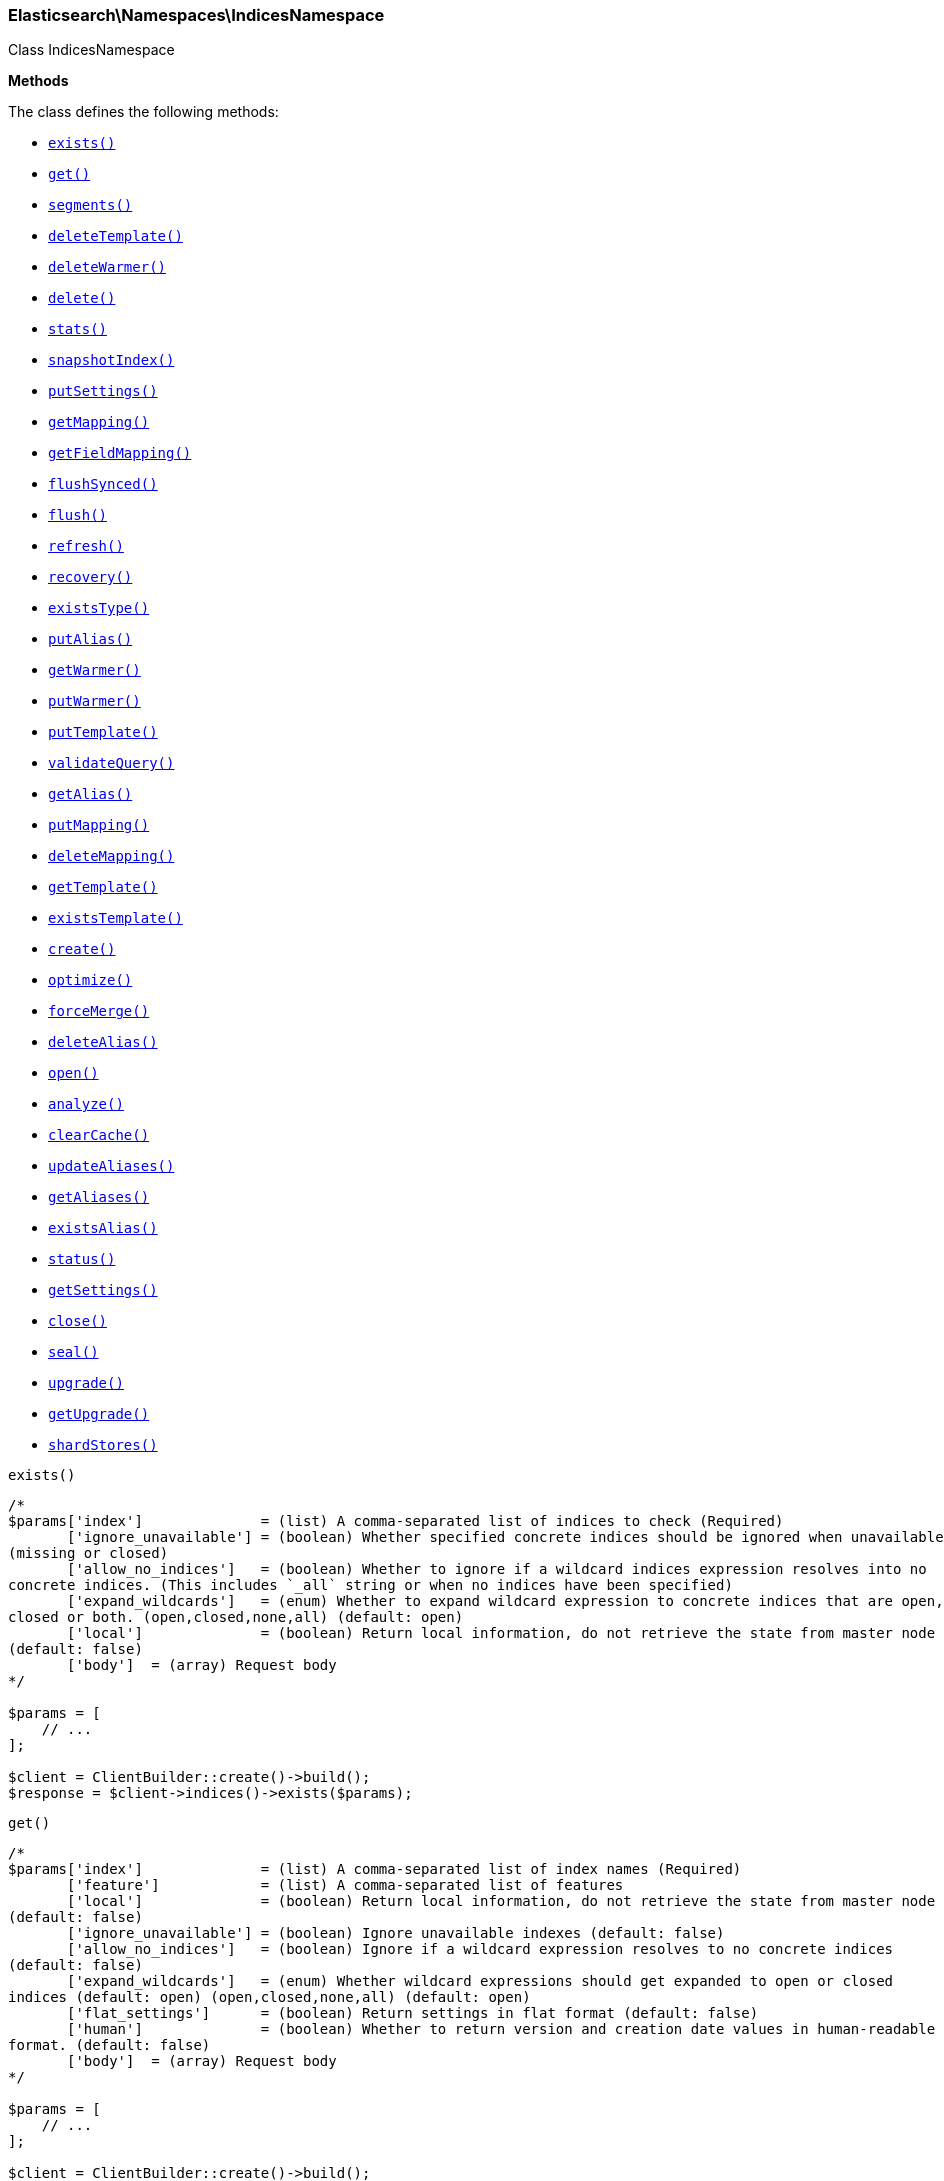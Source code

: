 

[[Elasticsearch_Namespaces_IndicesNamespace]]
=== Elasticsearch\Namespaces\IndicesNamespace



Class IndicesNamespace


*Methods*

The class defines the following methods:

* <<Elasticsearch_Namespaces_IndicesNamespaceexists_exists,`exists()`>>
* <<Elasticsearch_Namespaces_IndicesNamespaceget_get,`get()`>>
* <<Elasticsearch_Namespaces_IndicesNamespacesegments_segments,`segments()`>>
* <<Elasticsearch_Namespaces_IndicesNamespacedeleteTemplate_deleteTemplate,`deleteTemplate()`>>
* <<Elasticsearch_Namespaces_IndicesNamespacedeleteWarmer_deleteWarmer,`deleteWarmer()`>>
* <<Elasticsearch_Namespaces_IndicesNamespacedelete_delete,`delete()`>>
* <<Elasticsearch_Namespaces_IndicesNamespacestats_stats,`stats()`>>
* <<Elasticsearch_Namespaces_IndicesNamespacesnapshotIndex_snapshotIndex,`snapshotIndex()`>>
* <<Elasticsearch_Namespaces_IndicesNamespaceputSettings_putSettings,`putSettings()`>>
* <<Elasticsearch_Namespaces_IndicesNamespacegetMapping_getMapping,`getMapping()`>>
* <<Elasticsearch_Namespaces_IndicesNamespacegetFieldMapping_getFieldMapping,`getFieldMapping()`>>
* <<Elasticsearch_Namespaces_IndicesNamespaceflushSynced_flushSynced,`flushSynced()`>>
* <<Elasticsearch_Namespaces_IndicesNamespaceflush_flush,`flush()`>>
* <<Elasticsearch_Namespaces_IndicesNamespacerefresh_refresh,`refresh()`>>
* <<Elasticsearch_Namespaces_IndicesNamespacerecovery_recovery,`recovery()`>>
* <<Elasticsearch_Namespaces_IndicesNamespaceexistsType_existsType,`existsType()`>>
* <<Elasticsearch_Namespaces_IndicesNamespaceputAlias_putAlias,`putAlias()`>>
* <<Elasticsearch_Namespaces_IndicesNamespacegetWarmer_getWarmer,`getWarmer()`>>
* <<Elasticsearch_Namespaces_IndicesNamespaceputWarmer_putWarmer,`putWarmer()`>>
* <<Elasticsearch_Namespaces_IndicesNamespaceputTemplate_putTemplate,`putTemplate()`>>
* <<Elasticsearch_Namespaces_IndicesNamespacevalidateQuery_validateQuery,`validateQuery()`>>
* <<Elasticsearch_Namespaces_IndicesNamespacegetAlias_getAlias,`getAlias()`>>
* <<Elasticsearch_Namespaces_IndicesNamespaceputMapping_putMapping,`putMapping()`>>
* <<Elasticsearch_Namespaces_IndicesNamespacedeleteMapping_deleteMapping,`deleteMapping()`>>
* <<Elasticsearch_Namespaces_IndicesNamespacegetTemplate_getTemplate,`getTemplate()`>>
* <<Elasticsearch_Namespaces_IndicesNamespaceexistsTemplate_existsTemplate,`existsTemplate()`>>
* <<Elasticsearch_Namespaces_IndicesNamespacecreate_create,`create()`>>
* <<Elasticsearch_Namespaces_IndicesNamespaceoptimize_optimize,`optimize()`>>
* <<Elasticsearch_Namespaces_IndicesNamespaceforceMerge_forceMerge,`forceMerge()`>>
* <<Elasticsearch_Namespaces_IndicesNamespacedeleteAlias_deleteAlias,`deleteAlias()`>>
* <<Elasticsearch_Namespaces_IndicesNamespaceopen_open,`open()`>>
* <<Elasticsearch_Namespaces_IndicesNamespaceanalyze_analyze,`analyze()`>>
* <<Elasticsearch_Namespaces_IndicesNamespaceclearCache_clearCache,`clearCache()`>>
* <<Elasticsearch_Namespaces_IndicesNamespaceupdateAliases_updateAliases,`updateAliases()`>>
* <<Elasticsearch_Namespaces_IndicesNamespacegetAliases_getAliases,`getAliases()`>>
* <<Elasticsearch_Namespaces_IndicesNamespaceexistsAlias_existsAlias,`existsAlias()`>>
* <<Elasticsearch_Namespaces_IndicesNamespacestatus_status,`status()`>>
* <<Elasticsearch_Namespaces_IndicesNamespacegetSettings_getSettings,`getSettings()`>>
* <<Elasticsearch_Namespaces_IndicesNamespaceclose_close,`close()`>>
* <<Elasticsearch_Namespaces_IndicesNamespaceseal_seal,`seal()`>>
* <<Elasticsearch_Namespaces_IndicesNamespaceupgrade_upgrade,`upgrade()`>>
* <<Elasticsearch_Namespaces_IndicesNamespacegetUpgrade_getUpgrade,`getUpgrade()`>>
* <<Elasticsearch_Namespaces_IndicesNamespaceshardStores_shardStores,`shardStores()`>>



[[Elasticsearch_Namespaces_IndicesNamespaceexists_exists]]
.`exists()`
****
[source,php]
----
/*
$params['index']              = (list) A comma-separated list of indices to check (Required)
       ['ignore_unavailable'] = (boolean) Whether specified concrete indices should be ignored when unavailable
(missing or closed)
       ['allow_no_indices']   = (boolean) Whether to ignore if a wildcard indices expression resolves into no
concrete indices. (This includes `_all` string or when no indices have been specified)
       ['expand_wildcards']   = (enum) Whether to expand wildcard expression to concrete indices that are open,
closed or both. (open,closed,none,all) (default: open)
       ['local']              = (boolean) Return local information, do not retrieve the state from master node
(default: false)
       ['body']  = (array) Request body
*/

$params = [
    // ...
];

$client = ClientBuilder::create()->build();
$response = $client->indices()->exists($params);
----
****



[[Elasticsearch_Namespaces_IndicesNamespaceget_get]]
.`get()`
****
[source,php]
----
/*
$params['index']              = (list) A comma-separated list of index names (Required)
       ['feature']            = (list) A comma-separated list of features
       ['local']              = (boolean) Return local information, do not retrieve the state from master node
(default: false)
       ['ignore_unavailable'] = (boolean) Ignore unavailable indexes (default: false)
       ['allow_no_indices']   = (boolean) Ignore if a wildcard expression resolves to no concrete indices
(default: false)
       ['expand_wildcards']   = (enum) Whether wildcard expressions should get expanded to open or closed
indices (default: open) (open,closed,none,all) (default: open)
       ['flat_settings']      = (boolean) Return settings in flat format (default: false)
       ['human']              = (boolean) Whether to return version and creation date values in human-readable
format. (default: false)
       ['body']  = (array) Request body
*/

$params = [
    // ...
];

$client = ClientBuilder::create()->build();
$response = $client->indices()->get($params);
----
****



[[Elasticsearch_Namespaces_IndicesNamespacesegments_segments]]
.`segments()`
****
[source,php]
----
/*
$params['index']               = (list) A comma-separated list of index names; use `_all` or empty string to
perform the operation on all indices
       ['ignore_unavailable']  = (boolean) Whether specified concrete indices should be ignored when unavailable
(missing or closed)
       ['allow_no_indices']    = (boolean) Whether to ignore if a wildcard indices expression resolves into no
concrete indices. (This includes `_all` string or when no indices have been specified)
       ['expand_wildcards']    = (enum) Whether to expand wildcard expression to concrete indices that are open,
closed or both. (open,closed,none,all) (default: open)
       ['human']               = (boolean) Whether to return time and byte values in human-readable format.
       ['body']  = (array) Request body
*/

$params = [
    // ...
];

$client = ClientBuilder::create()->build();
$response = $client->indices()->segments($params);
----
****



[[Elasticsearch_Namespaces_IndicesNamespacedeleteTemplate_deleteTemplate]]
.`deleteTemplate()`
****
[source,php]
----
/*
$params['name']           = (string) The name of the template (Required)
       ['timeout']        = (time) Explicit operation timeout
       ['master_timeout'] = (time) Specify timeout for connection to master
       ['body']  = (array) Request body
*/

$params = [
    // ...
];

$client = ClientBuilder::create()->build();
$response = $client->indices()->deleteTemplate($params);
----
****



[[Elasticsearch_Namespaces_IndicesNamespacedeleteWarmer_deleteWarmer]]
.`deleteWarmer()`
****
[source,php]
----
/*
$params['index']          = (list) A comma-separated list of index names to delete warmers from (supports
wildcards); use `_all` to perform the operation on all indices. (Required)
       ['name']           = (list) A comma-separated list of warmer names to delete (supports wildcards); use
`_all` to delete all warmers in the specified indices. You must specify a name either in the uri or in the
parameters.
       ['body']  = (array) Request body
*/

$params = [
    // ...
];

$client = ClientBuilder::create()->build();
$response = $client->indices()->deleteWarmer($params);
----
****



[[Elasticsearch_Namespaces_IndicesNamespacedelete_delete]]
.`delete()`
****
[source,php]
----
/*
$params['index']          = (list) A comma-separated list of indices to delete; use `_all` or `*` string to
delete all indices (Required)
       ['timeout']        = (time) Explicit operation timeout
       ['master_timeout'] = (time) Specify timeout for connection to master
       ['body']  = (array) Request body
*/

$params = [
    // ...
];

$client = ClientBuilder::create()->build();
$response = $client->indices()->delete($params);
----
****



[[Elasticsearch_Namespaces_IndicesNamespacestats_stats]]
.`stats()`
****
[source,php]
----
/*
$params['index']             = (list) A comma-separated list of index names; use `_all` or empty string to
perform the operation on all indices
       ['metric']            = (list) Limit the information returned the specific metrics.
       ['body']  = (array) Request body
*/

$params = [
    // ...
];

$client = ClientBuilder::create()->build();
$response = $client->indices()->stats($params);
----
****



[[Elasticsearch_Namespaces_IndicesNamespacesnapshotIndex_snapshotIndex]]
.`snapshotIndex()`
****
[source,php]
----
/*
*/

$params = [
    // ...
];

$client = ClientBuilder::create()->build();
$response = $client->indices()->snapshotIndex($params);
----
****



[[Elasticsearch_Namespaces_IndicesNamespaceputSettings_putSettings]]
.`putSettings()`
****
[source,php]
----
/*
$params['index']              = (list) A comma-separated list of index names; use `_all` or empty string to
perform the operation on all indices
       ['master_timeout']     = (time) Specify timeout for connection to master
       ['ignore_unavailable'] = (boolean) Whether specified concrete indices should be ignored when unavailable
(missing or closed)
       ['allow_no_indices']   = (boolean) Whether to ignore if a wildcard indices expression resolves into no
concrete indices. (This includes `_all` string or when no indices have been specified)
       ['expand_wildcards']   = (enum) Whether to expand wildcard expression to concrete indices that are open,
closed or both. (open,closed,none,all) (default: open)
       ['flat_settings']      = (boolean) Return settings in flat format (default: false)
       ['body']               = The index settings to be updated
       ['body']  = (array) Request body
*/

$params = [
    // ...
];

$client = ClientBuilder::create()->build();
$response = $client->indices()->putSettings($params);
----
****



[[Elasticsearch_Namespaces_IndicesNamespacegetMapping_getMapping]]
.`getMapping()`
****
[source,php]
----
/*
$params['index']              = (list) A comma-separated list of index names
       ['type']               = (list) A comma-separated list of document types
       ['ignore_unavailable'] = (boolean) Whether specified concrete indices should be ignored when unavailable
(missing or closed)
       ['allow_no_indices']   = (boolean) Whether to ignore if a wildcard indices expression resolves into no
concrete indices. (This includes `_all` string or when no indices have been specified)
       ['expand_wildcards']   = (enum) Whether to expand wildcard expression to concrete indices that are open,
closed or both. (open,closed,none,all) (default: open)
       ['local']              = (boolean) Return local information, do not retrieve the state from master node
(default: false)
       ['body']  = (array) Request body
*/

$params = [
    // ...
];

$client = ClientBuilder::create()->build();
$response = $client->indices()->getMapping($params);
----
****



[[Elasticsearch_Namespaces_IndicesNamespacegetFieldMapping_getFieldMapping]]
.`getFieldMapping()`
****
[source,php]
----
/*
$params['index']              = (list) A comma-separated list of index names
       ['type']               = (list) A comma-separated list of document types
       ['fields']             = (list) A comma-separated list of fields (Required)
       ['include_defaults']   = (boolean) Whether the default mapping values should be returned as well
       ['ignore_unavailable'] = (boolean) Whether specified concrete indices should be ignored when unavailable
(missing or closed)
       ['allow_no_indices']   = (boolean) Whether to ignore if a wildcard indices expression resolves into no
concrete indices. (This includes `_all` string or when no indices have been specified)
       ['expand_wildcards']   = (enum) Whether to expand wildcard expression to concrete indices that are open,
closed or both. (open,closed,none,all) (default: open)
       ['local']              = (boolean) Return local information, do not retrieve the state from master node
(default: false)
       ['body']  = (array) Request body
*/

$params = [
    // ...
];

$client = ClientBuilder::create()->build();
$response = $client->indices()->getFieldMapping($params);
----
****



[[Elasticsearch_Namespaces_IndicesNamespaceflushSynced_flushSynced]]
.`flushSynced()`
****
[source,php]
----
/*
$params['index']              = (list) A comma-separated list of index names; use `_all` or empty string for all
indices
       ['ignore_unavailable'] = (boolean) Whether specified concrete indices should be ignored when unavailable
(missing or closed)
       ['allow_no_indices']   = (boolean) Whether to ignore if a wildcard indices expression resolves into no
concrete indices. (This includes `_all` string or when no indices have been specified)
       ['expand_wildcards']   = (enum) Whether to expand wildcard expression to concrete indices that are open,
closed or both. (open,closed,none,all) (default: open)
       ['body']  = (array) Request body
*/

$params = [
    // ...
];

$client = ClientBuilder::create()->build();
$response = $client->indices()->flushSynced($params);
----
****



[[Elasticsearch_Namespaces_IndicesNamespaceflush_flush]]
.`flush()`
****
[source,php]
----
/*
$params['index']              = (list) A comma-separated list of index names; use `_all` or empty string for all
indices
       ['force']              = (boolean) Whether a flush should be forced even if it is not necessarily needed
ie. if no changes will be committed to the index. This is useful if transaction log IDs should be incremented
even if no uncommitted changes are present. (This setting can be considered as internal)
       ['full']               = (boolean) TODO: ?
       ['wait_if_ongoing']    = (boolean) If set to true the flush operation will block until the flush can be
executed if another flush operation is already executing. The default is false and will cause an exception to be
thrown on the shard level if another flush operation is already running.
       ['body']  = (array) Request body
*/

$params = [
    // ...
];

$client = ClientBuilder::create()->build();
$response = $client->indices()->flush($params);
----
****



[[Elasticsearch_Namespaces_IndicesNamespacerefresh_refresh]]
.`refresh()`
****
[source,php]
----
/*
$params['index']               = (list) A comma-separated list of index names; use `_all` or empty string to
perform the operation on all indices
       ['ignore_unavailable']  = (boolean) Whether specified concrete indices should be ignored when unavailable
(missing or closed)
       ['allow_no_indices']    = (boolean) Whether to ignore if a wildcard indices expression resolves into no
concrete indices. (This includes `_all` string or when no indices have been specified)
       ['expand_wildcards']    = (enum) Whether to expand wildcard expression to concrete indices that are open,
closed or both. (open,closed,none,all) (default: open)
       ['force']               = (boolean) Force a refresh even if not required (default: false)
       ['operation_threading'] = TODO: ?
       ['body']  = (array) Request body
*/

$params = [
    // ...
];

$client = ClientBuilder::create()->build();
$response = $client->indices()->refresh($params);
----
****



[[Elasticsearch_Namespaces_IndicesNamespacerecovery_recovery]]
.`recovery()`
****
[source,php]
----
/*
$params['index']       = (list) A comma-separated list of index names; use `_all` or empty string to perform the
operation on all indices
       ['detailed']    = (boolean) Whether to display detailed information about shard recovery (default: false)
       ['active_only'] = (boolean) Display only those recoveries that are currently on-going (default: false)
       ['human']       = (boolean) Whether to return time and byte values in human-readable format. (default:
false)
       ['body']  = (array) Request body
*/

$params = [
    // ...
];

$client = ClientBuilder::create()->build();
$response = $client->indices()->recovery($params);
----
****



[[Elasticsearch_Namespaces_IndicesNamespaceexistsType_existsType]]
.`existsType()`
****
[source,php]
----
/*
$params['index']              = (list) A comma-separated list of index names; use `_all` to check the types
across all indices (Required)
       ['type']               = (list) A comma-separated list of document types to check (Required)
       ['ignore_unavailable'] = (boolean) Whether specified concrete indices should be ignored when unavailable
(missing or closed)
       ['allow_no_indices']   = (boolean) Whether to ignore if a wildcard indices expression resolves into no
concrete indices. (This includes `_all` string or when no indices have been specified)
       ['expand_wildcards']   = (enum) Whether to expand wildcard expression to concrete indices that are open,
closed or both. (open,closed,none,all) (default: open)
       ['local']              = (boolean) Return local information, do not retrieve the state from master node
(default: false)
       ['body']  = (array) Request body
*/

$params = [
    // ...
];

$client = ClientBuilder::create()->build();
$response = $client->indices()->existsType($params);
----
****



[[Elasticsearch_Namespaces_IndicesNamespaceputAlias_putAlias]]
.`putAlias()`
****
[source,php]
----
/*
$params['index']          = (list) A comma-separated list of index names the alias should point to (supports
wildcards); use `_all` to perform the operation on all indices. (Required)
       ['name']           = (string) The name of the alias to be created or updated (Required)
       ['timeout']        = (time) Explicit timestamp for the document
       ['master_timeout'] = (time) Specify timeout for connection to master
       ['body']           = The settings for the alias, such as `routing` or `filter`
       ['body']  = (array) Request body
*/

$params = [
    // ...
];

$client = ClientBuilder::create()->build();
$response = $client->indices()->putAlias($params);
----
****



[[Elasticsearch_Namespaces_IndicesNamespacegetWarmer_getWarmer]]
.`getWarmer()`
****
[source,php]
----
/*
$params['index']              = (list) A comma-separated list of index names to restrict the operation; use
`_all` to perform the operation on all indices
       ['name']               = (list) The name of the warmer (supports wildcards); leave empty to get all
warmers
       ['type']               = (list) A comma-separated list of document types to restrict the operation; leave
empty to perform the operation on all types
       ['ignore_unavailable'] = (boolean) Whether specified concrete indices should be ignored when unavailable
(missing or closed)
       ['allow_no_indices']   = (boolean) Whether to ignore if a wildcard indices expression resolves into no
concrete indices. (This includes `_all` string or when no indices have been specified)
       ['expand_wildcards']   = (enum) Whether to expand wildcard expression to concrete indices that are open,
closed or both. (open,closed,none,all) (default: open)
       ['local']              = (boolean) Return local information, do not retrieve the state from master node
(default: false)
       ['body']  = (array) Request body
*/

$params = [
    // ...
];

$client = ClientBuilder::create()->build();
$response = $client->indices()->getWarmer($params);
----
****



[[Elasticsearch_Namespaces_IndicesNamespaceputWarmer_putWarmer]]
.`putWarmer()`
****
[source,php]
----
/*
$params['index']              = (list) A comma-separated list of index names to register the warmer for; use
`_all` or omit to perform the operation on all indices
       ['name']               = (string) The name of the warmer (Required)
       ['type']               = (list) A comma-separated list of document types to register the warmer for;
leave empty to perform the operation on all types
       ['master_timeout']     = (time) Specify timeout for connection to master
       ['ignore_unavailable'] = (boolean) Whether specified concrete indices should be ignored when unavailable
(missing or closed) in the search request to warm
       ['allow_no_indices']   = (boolean) Whether to ignore if a wildcard indices expression resolves into no
concrete indices in the search request to warm. (This includes `_all` string or when no indices have been
specified)
       ['expand_wildcards']   = (enum) Whether to expand wildcard expression to concrete indices that are open,
closed or both, in the search request to warm. (open,closed,none,all) (default: open)
       ['request_cache']      = (boolean) Specify whether the request to be warmed should use the request cache,
defaults to index level setting
       ['body']               = The search request definition for the warmer (query, filters, facets, sorting,
etc)
       ['body']  = (array) Request body
*/

$params = [
    // ...
];

$client = ClientBuilder::create()->build();
$response = $client->indices()->putWarmer($params);
----
****



[[Elasticsearch_Namespaces_IndicesNamespaceputTemplate_putTemplate]]
.`putTemplate()`
****
[source,php]
----
/*
$params['name']           = (string) The name of the template (Required)
       ['order']          = (number) The order for this template when merging multiple matching ones (higher
numbers are merged later, overriding the lower numbers)
       ['create']         = (boolean) Whether the index template should only be added if new or can also replace
an existing one (default: false)
       ['timeout']        = (time) Explicit operation timeout
       ['master_timeout'] = (time) Specify timeout for connection to master
       ['flat_settings']  = (boolean) Return settings in flat format (default: false)
       ['body']           = The template definition
       ['body']  = (array) Request body
*/

$params = [
    // ...
];

$client = ClientBuilder::create()->build();
$response = $client->indices()->putTemplate($params);
----
****



[[Elasticsearch_Namespaces_IndicesNamespacevalidateQuery_validateQuery]]
.`validateQuery()`
****
[source,php]
----
/*
$params['index']                    = (list) A comma-separated list of index names to restrict the operation;
use `_all` or empty string to perform the operation on all indices
       ['type']                     = (list) A comma-separated list of document types to restrict the operation;
leave empty to perform the operation on all types
       ['explain']                  = (boolean) Return detailed information about the error
       ['ignore_indices']           = (enum) When performed on multiple indices, allows to ignore `missing` ones
       ['ignore_unavailable']       = (boolean) Whether specified concrete indices should be ignored when
unavailable (missing or closed)
       ['allow_no_indices']         = (boolean) Whether to ignore if a wildcard indices expression resolves into
no concrete indices. (This includes `_all` string or when no indices have been specified)
       ['expand_wildcards']         = (enum) Whether to expand wildcard expression to concrete indices that are
open, closed or both. (open,closed,none,all) (default: open)
       ['operation_threading']      = TODO: ?
       ['q']                        = (string) Query in the Lucene query string syntax
       ['analyzer']                 = (string) The analyzer to use for the query string
       ['analyze_wildcard']         = (boolean) Specify whether wildcard and prefix queries should be analyzed
(default: false)
       ['default_operator']         = (enum) The default operator for query string query (AND or OR) (AND,OR)
(default: OR)
       ['df']                       = (string) The field to use as default where no field prefix is given in the
query string
       ['lenient']                  = (boolean) Specify whether format-based query failures (such as providing
text to a numeric field) should be ignored
       ['lowercase_expanded_terms'] = (boolean) Specify whether query terms should be lowercased
       ['rewrite']                  = (boolean) Provide a more detailed explanation showing the actual Lucene
query that will be executed.
       ['body']  = (array) Request body
*/

$params = [
    // ...
];

$client = ClientBuilder::create()->build();
$response = $client->indices()->validateQuery($params);
----
****



[[Elasticsearch_Namespaces_IndicesNamespacegetAlias_getAlias]]
.`getAlias()`
****
[source,php]
----
/*
$params['index']              = (list) A comma-separated list of index names to filter aliases
       ['name']               = (list) A comma-separated list of alias names to return
       ['ignore_unavailable'] = (boolean) Whether specified concrete indices should be ignored when unavailable
(missing or closed)
       ['allow_no_indices']   = (boolean) Whether to ignore if a wildcard indices expression resolves into no
concrete indices. (This includes `_all` string or when no indices have been specified)
       ['expand_wildcards']   = (enum) Whether to expand wildcard expression to concrete indices that are open,
closed or both. (open,closed,none,all) (default: open)
       ['local']              = (boolean) Return local information, do not retrieve the state from master node
(default: false)
       ['body']  = (array) Request body
*/

$params = [
    // ...
];

$client = ClientBuilder::create()->build();
$response = $client->indices()->getAlias($params);
----
****



[[Elasticsearch_Namespaces_IndicesNamespaceputMapping_putMapping]]
.`putMapping()`
****
[source,php]
----
/*
$params['index']              = (list) A comma-separated list of index names the mapping should be added to
(supports wildcards); use `_all` or omit to add the mapping on all indices.
       ['body']  = (array) Request body
*/

$params = [
    // ...
];

$client = ClientBuilder::create()->build();
$response = $client->indices()->putMapping($params);
----
****



[[Elasticsearch_Namespaces_IndicesNamespacedeleteMapping_deleteMapping]]
.`deleteMapping()`
****
[source,php]
----
/*
*/

$params = [
    // ...
];

$client = ClientBuilder::create()->build();
$response = $client->indices()->deleteMapping($params);
----
****



[[Elasticsearch_Namespaces_IndicesNamespacegetTemplate_getTemplate]]
.`getTemplate()`
****
[source,php]
----
/*
$params['name']           = (list) The comma separated names of the index templates (Required)
       ['flat_settings']  = (boolean) Return settings in flat format (default: false)
       ['master_timeout'] = (time) Explicit operation timeout for connection to master node
       ['local']          = (boolean) Return local information, do not retrieve the state from master node
(default: false)
       ['body']  = (array) Request body
*/

$params = [
    // ...
];

$client = ClientBuilder::create()->build();
$response = $client->indices()->getTemplate($params);
----
****



[[Elasticsearch_Namespaces_IndicesNamespaceexistsTemplate_existsTemplate]]
.`existsTemplate()`
****
[source,php]
----
/*
$params['name']           = (string) The name of the template (Required)
       ['master_timeout'] = (time) Explicit operation timeout for connection to master node
       ['local']          = (boolean) Return local information, do not retrieve the state from master node
(default: false)
       ['body']  = (array) Request body
*/

$params = [
    // ...
];

$client = ClientBuilder::create()->build();
$response = $client->indices()->existsTemplate($params);
----
****



[[Elasticsearch_Namespaces_IndicesNamespacecreate_create]]
.`create()`
****
[source,php]
----
/*
$params['index']            = (string) The name of the index (Required)
       ['timeout']          = (time) Explicit operation timeout
       ['master_timeout']   = (time) Specify timeout for connection to master
       ['update_all_types'] = (boolean) Whether to update the mapping for all fields with the same name across
all types or not
       ['body']             = The configuration for the index (`settings` and `mappings`)
       ['body']  = (array) Request body
*/

$params = [
    // ...
];

$client = ClientBuilder::create()->build();
$response = $client->indices()->create($params);
----
****



[[Elasticsearch_Namespaces_IndicesNamespaceoptimize_optimize]]
.`optimize()`
****
[source,php]
----
/*
$params['index']                = (list) A comma-separated list of index names; use `_all` or empty string to
perform the operation on all indices
       ['flush']                = (boolean) Specify whether the index should be flushed after performing the
operation (default: true)
       ['ignore_unavailable']   = (boolean) Whether specified concrete indices should be ignored when
unavailable (missing or closed)
       ['allow_no_indices']     = (boolean) Whether to ignore if a wildcard indices expression resolves into no
concrete indices. (This includes `_all` string or when no indices have been specified)
       ['expand_wildcards']     = (enum) Whether to expand wildcard expression to concrete indices that are
open, closed or both. (open,closed,none,all) (default: open)
       ['max_num_segments']     = (number) The number of segments the index should be merged into (default:
dynamic)
       ['only_expunge_deletes'] = (boolean) Specify whether the operation should only expunge deleted documents
       ['operation_threading']  = TODO: ?
       ['wait_for_merge']       = (boolean) Specify whether the request should block until the merge process is
finished (default: true)
       ['body']  = (array) Request body
*/

$params = [
    // ...
];

$client = ClientBuilder::create()->build();
$response = $client->indices()->optimize($params);
----
****



[[Elasticsearch_Namespaces_IndicesNamespaceforceMerge_forceMerge]]
.`forceMerge()`
****
[source,php]
----
/*
$params['index']                = (list) A comma-separated list of index names; use `_all` or empty string to
perform the operation on all indices
       ['flush']                = (boolean) Specify whether the index should be flushed after performing the
operation (default: true)
       ['ignore_unavailable']   = (boolean) Whether specified concrete indices should be ignored when
unavailable (missing or closed)
       ['allow_no_indices']     = (boolean) Whether to ignore if a wildcard indices expression resolves into no
concrete indices. (This includes `_all` string or when no indices have been specified)
       ['expand_wildcards']     = (enum) Whether to expand wildcard expression to concrete indices that are
open, closed or both. (open,closed,none,all) (default: open)
       ['max_num_segments']     = (number) The number of segments the index should be merged into (default:
dynamic)
       ['only_expunge_deletes'] = (boolean) Specify whether the operation should only expunge deleted documents
       ['operation_threading']  = TODO: ?
       ['wait_for_merge']       = (boolean) Specify whether the request should block until the merge process is
finished (default: true)
       ['body']  = (array) Request body
*/

$params = [
    // ...
];

$client = ClientBuilder::create()->build();
$response = $client->indices()->forceMerge($params);
----
****



[[Elasticsearch_Namespaces_IndicesNamespacedeleteAlias_deleteAlias]]
.`deleteAlias()`
****
[source,php]
----
/*
$params['index']          = (list) A comma-separated list of index names (supports wildcards); use `_all` for
all indices (Required)
       ['name']           = (list) A comma-separated list of aliases to delete (supports wildcards); use `_all`
to delete all aliases for the specified indices. (Required)
       ['timeout']        = (time) Explicit timestamp for the document
       ['master_timeout'] = (time) Specify timeout for connection to master
       ['body']  = (array) Request body
*/

$params = [
    // ...
];

$client = ClientBuilder::create()->build();
$response = $client->indices()->deleteAlias($params);
----
****



[[Elasticsearch_Namespaces_IndicesNamespaceopen_open]]
.`open()`
****
[source,php]
----
/*
$params['index']              = (list) A comma separated list of indices to open (Required)
       ['timeout']            = (time) Explicit operation timeout
       ['master_timeout']     = (time) Specify timeout for connection to master
       ['ignore_unavailable'] = (boolean) Whether specified concrete indices should be ignored when unavailable
(missing or closed)
       ['allow_no_indices']   = (boolean) Whether to ignore if a wildcard indices expression resolves into no
concrete indices. (This includes `_all` string or when no indices have been specified)
       ['expand_wildcards']   = (enum) Whether to expand wildcard expression to concrete indices that are open,
closed or both. (open,closed,none,all) (default: closed)
       ['body']  = (array) Request body
*/

$params = [
    // ...
];

$client = ClientBuilder::create()->build();
$response = $client->indices()->open($params);
----
****



[[Elasticsearch_Namespaces_IndicesNamespaceanalyze_analyze]]
.`analyze()`
****
[source,php]
----
/*
$params['index']        = (string) The name of the index to scope the operation
       ['analyzer']     = (string) The name of the analyzer to use
       ['char_filters'] = (list) Deprecated : A comma-separated list of character filters to use for the
analysis
       ['char_filter']  = (list) A comma-separated list of character filters to use for the analysis
       ['field']        = (string) Use the analyzer configured for this field (instead of passing the analyzer
name)
       ['filters']      = (list) Deprecated : A comma-separated list of filters to use for the analysis
       ['filter']       = (list) A comma-separated list of filters to use for the analysis
       ['prefer_local'] = (boolean) With `true`, specify that a local shard should be used if available, with
`false`, use a random shard (default: true)
       ['text']         = (list) The text on which the analysis should be performed (when request body is not
used)
       ['tokenizer']    = (string) The name of the tokenizer to use for the analysis
       ['explain']      = (boolean) With `true`, outputs more advanced details. (default: false)
       ['attributes']   = (list) A comma-separated list of token attributes to output, this parameter works only
with `explain=true`
       ['format']       = (enum) Format of the output (detailed,text) (default: detailed)
       ['body']         = The text on which the analysis should be performed
       ['body']  = (array) Request body
*/

$params = [
    // ...
];

$client = ClientBuilder::create()->build();
$response = $client->indices()->analyze($params);
----
****



[[Elasticsearch_Namespaces_IndicesNamespaceclearCache_clearCache]]
.`clearCache()`
****
[source,php]
----
/*
$params['index']              = (list) A comma-separated list of index name to limit the operation
       ['field_data']         = (boolean) Clear field data
       ['fielddata']          = (boolean) Clear field data
       ['fields']             = (list) A comma-separated list of fields to clear when using the `field_data`
parameter (default: all)
       ['query']              = (boolean) Clear query caches
       ['ignore_unavailable'] = (boolean) Whether specified concrete indices should be ignored when unavailable
(missing or closed)
       ['allow_no_indices']   = (boolean) Whether to ignore if a wildcard indices expression resolves into no
concrete indices. (This includes `_all` string or when no indices have been specified)
       ['expand_wildcards']   = (enum) Whether to expand wildcard expression to concrete indices that are open,
closed or both. (open,closed,none,all) (default: open)
       ['recycler']           = (boolean) Clear the recycler cache
       ['request']            = (boolean) Clear request cache
       ['body']  = (array) Request body
*/

$params = [
    // ...
];

$client = ClientBuilder::create()->build();
$response = $client->indices()->clearCache($params);
----
****



[[Elasticsearch_Namespaces_IndicesNamespaceupdateAliases_updateAliases]]
.`updateAliases()`
****
[source,php]
----
/*
$params['timeout']        = (time) Request timeout
       ['master_timeout'] = (time) Specify timeout for connection to master
       ['body']           = The definition of `actions` to perform
       ['body']  = (array) Request body
*/

$params = [
    // ...
];

$client = ClientBuilder::create()->build();
$response = $client->indices()->updateAliases($params);
----
****



[[Elasticsearch_Namespaces_IndicesNamespacegetAliases_getAliases]]
.`getAliases()`
****
[source,php]
----
/*
$params['index']   = (list) A comma-separated list of index names to filter aliases
       ['name']    = (list) A comma-separated list of alias names to filter
       ['timeout'] = (time) Explicit operation timeout
       ['local']   = (boolean) Return local information, do not retrieve the state from master node (default:
false)
       ['body']  = (array) Request body
*/

$params = [
    // ...
];

$client = ClientBuilder::create()->build();
$response = $client->indices()->getAliases($params);
----
****



[[Elasticsearch_Namespaces_IndicesNamespaceexistsAlias_existsAlias]]
.`existsAlias()`
****
[source,php]
----
/*
$params['index']              = (list) A comma-separated list of index names to filter aliases
       ['name']               = (list) A comma-separated list of alias names to return
       ['ignore_unavailable'] = (boolean) Whether specified concrete indices should be ignored when unavailable
(missing or closed)
       ['allow_no_indices']   = (boolean) Whether to ignore if a wildcard indices expression resolves into no
concrete indices. (This includes `_all` string or when no indices have been specified)
       ['expand_wildcards']   = (enum) Whether to expand wildcard expression to concrete indices that are open,
closed or both. (open,closed,none,all) (default: [open,closed])
       ['local']              = (boolean) Return local information, do not retrieve the state from master node
(default: false)
       ['body']  = (array) Request body
*/

$params = [
    // ...
];

$client = ClientBuilder::create()->build();
$response = $client->indices()->existsAlias($params);
----
****



[[Elasticsearch_Namespaces_IndicesNamespacestatus_status]]
.`status()`
****
[source,php]
----
/*
*/

$params = [
    // ...
];

$client = ClientBuilder::create()->build();
$response = $client->indices()->status($params);
----
****



[[Elasticsearch_Namespaces_IndicesNamespacegetSettings_getSettings]]
.`getSettings()`
****
[source,php]
----
/*
$params['index']              = (list) A comma-separated list of index names; use `_all` or empty string to
perform the operation on all indices
       ['name']               = (list) The name of the settings that should be included
       ['ignore_unavailable'] = (boolean) Whether specified concrete indices should be ignored when unavailable
(missing or closed)
       ['allow_no_indices']   = (boolean) Whether to ignore if a wildcard indices expression resolves into no
concrete indices. (This includes `_all` string or when no indices have been specified)
       ['expand_wildcards']   = (enum) Whether to expand wildcard expression to concrete indices that are open,
closed or both. (open,closed,none,all) (default: [open,closed])
       ['flat_settings']      = (boolean) Return settings in flat format (default: false)
       ['local']              = (boolean) Return local information, do not retrieve the state from master node
(default: false)
       ['human']              = (boolean) Whether to return version and creation date values in human-readable
format. (default: false)
       ['body']  = (array) Request body
*/

$params = [
    // ...
];

$client = ClientBuilder::create()->build();
$response = $client->indices()->getSettings($params);
----
****



[[Elasticsearch_Namespaces_IndicesNamespaceclose_close]]
.`close()`
****
[source,php]
----
/*
$params['index']              = (list) A comma separated list of indices to close (Required)
       ['timeout']            = (time) Explicit operation timeout
       ['master_timeout']     = (time) Specify timeout for connection to master
       ['ignore_unavailable'] = (boolean) Whether specified concrete indices should be ignored when unavailable
(missing or closed)
       ['allow_no_indices']   = (boolean) Whether to ignore if a wildcard indices expression resolves into no
concrete indices. (This includes `_all` string or when no indices have been specified)
       ['expand_wildcards']   = (enum) Whether to expand wildcard expression to concrete indices that are open,
closed or both. (open,closed,none,all) (default: open)
       ['body']  = (array) Request body
*/

$params = [
    // ...
];

$client = ClientBuilder::create()->build();
$response = $client->indices()->close($params);
----
****



[[Elasticsearch_Namespaces_IndicesNamespaceseal_seal]]
.`seal()`
****
[source,php]
----
/*
*/

$params = [
    // ...
];

$client = ClientBuilder::create()->build();
$response = $client->indices()->seal($params);
----
****



[[Elasticsearch_Namespaces_IndicesNamespaceupgrade_upgrade]]
.`upgrade()`
****
[source,php]
----
/*
$params['index']                 = (list) A comma-separated list of index names; use `_all` or empty string to
perform the operation on all indices
       ['allow_no_indices']      = (boolean) Whether to ignore if a wildcard indices expression resolves into no
concrete indices. (This includes `_all` string or when no indices have been specified)
       ['expand_wildcards']      = (enum) Whether to expand wildcard expression to concrete indices that are
open, closed or both. (open,closed,none,all) (default: open)
       ['ignore_unavailable']    = (boolean) Whether specified concrete indices should be ignored when
unavailable (missing or closed)
       ['wait_for_completion']   = (boolean) Specify whether the request should block until the all segments are
upgraded (default: false)
       ['only_ancient_segments'] = (boolean) If true, only ancient (an older Lucene major release) segments will
be upgraded
       ['body']  = (array) Request body
*/

$params = [
    // ...
];

$client = ClientBuilder::create()->build();
$response = $client->indices()->upgrade($params);
----
****



[[Elasticsearch_Namespaces_IndicesNamespacegetUpgrade_getUpgrade]]
.`getUpgrade()`
****
[source,php]
----
/*
$params['index']                 = (list) A comma-separated list of index names; use `_all` or empty string to
perform the operation on all indices
       ['ignore_unavailable']    = (boolean) Whether specified concrete indices should be ignored when
unavailable (missing or closed)
       ['wait_for_completion']   = (boolean) Specify whether the request should block until the all segments are
upgraded (default: false)
       ['only_ancient_segments'] = (boolean) If true, only ancient (an older Lucene major release) segments will
be upgraded
       ['allow_no_indices']      = (boolean) Whether to ignore if a wildcard indices expression resolves into no
concrete indices. (This includes `_all` string or when no indices have been specified)
       ['expand_wildcards']      = (enum) Whether to expand wildcard expression to concrete indices that are
open, closed or both. (open,closed,none,all) (default: open)
       ['human']                 = (boolean) Whether to return time and byte values in human-readable format.
       ['body']  = (array) Request body
*/

$params = [
    // ...
];

$client = ClientBuilder::create()->build();
$response = $client->indices()->getUpgrade($params);
----
****



[[Elasticsearch_Namespaces_IndicesNamespaceshardStores_shardStores]]
.`shardStores()`
****
[source,php]
----
/*
$params['index']               = (list) A comma-separated list of index names; use `_all` or empty string to
perform the operation on all indices
       ['status']              = (list) A comma-separated list of statuses used to filter on shards to get store
information for (green,yellow,red,all)
       ['ignore_unavailable']  = (boolean) Whether specified concrete indices should be ignored when unavailable
(missing or closed)
       ['allow_no_indices']    = (boolean) Whether to ignore if a wildcard indices expression resolves into no
concrete indices. (This includes `_all` string or when no indices have been specified)
       ['expand_wildcards']    = (enum) Whether to expand wildcard expression to concrete indices that are open,
closed or both. (open,closed,none,all) (default: open)
       ['operation_threading'] = TODO: ?
       ['body']  = (array) Request body
*/

$params = [
    // ...
];

$client = ClientBuilder::create()->build();
$response = $client->indices()->shardStores($params);
----
****


